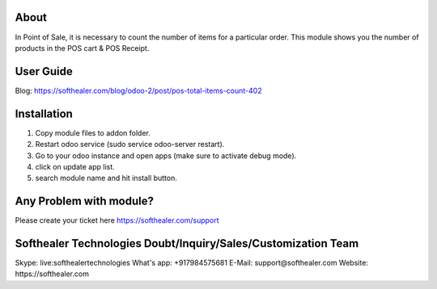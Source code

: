 About
=====================================
In Point of Sale, it is necessary to count the number of items for a particular order. This module shows you the number of products in the POS cart & POS Receipt.


User Guide
============
Blog: https://softhealer.com/blog/odoo-2/post/pos-total-items-count-402

Installation
==============
1) Copy module files to addon folder.
2) Restart odoo service (sudo service odoo-server restart).
3) Go to your odoo instance and open apps (make sure to activate debug mode).
4) click on update app list.
5) search module name and hit install button.

Any Problem with module?
=====================================
Please create your ticket here https://softhealer.com/support

Softhealer Technologies Doubt/Inquiry/Sales/Customization Team
=================================================================
Skype: live:softhealertechnologies
What's app: +917984575681
E-Mail: support@softhealer.com
Website: https://softhealer.com
